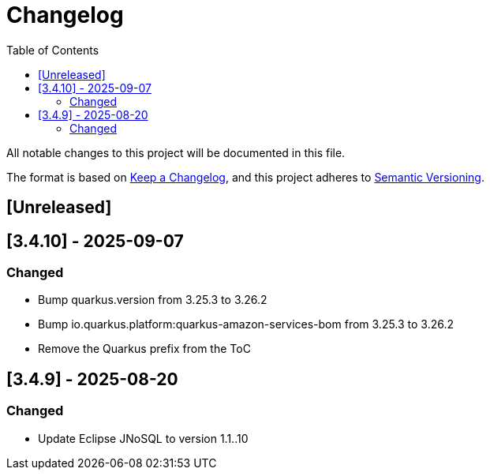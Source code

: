 = Changelog
:toc: auto

All notable changes to this project will be documented in this file.

The format is based on https://keepachangelog.com/en/1.0.0/[Keep a Changelog],
and this project adheres to https://semver.org/spec/v2.0.0.html[Semantic Versioning].

== [Unreleased]

== [3.4.10] - 2025-09-07

=== Changed

- Bump quarkus.version from 3.25.3 to 3.26.2
- Bump io.quarkus.platform:quarkus-amazon-services-bom from 3.25.3 to 3.26.2
- Remove the Quarkus prefix from the ToC

== [3.4.9] - 2025-08-20

=== Changed

- Update Eclipse JNoSQL to version 1.1..10
